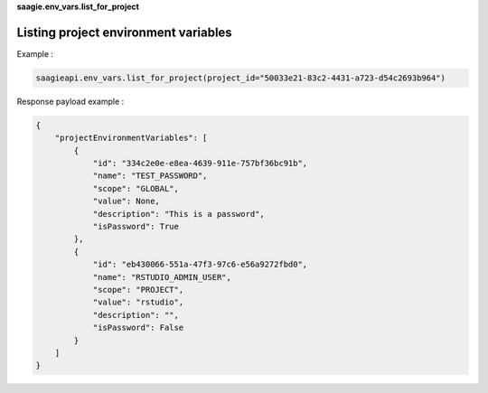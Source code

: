 **saagie.env_vars.list_for_project**

Listing project environment variables
-------------------------------------

Example :

.. code:: python

   saagieapi.env_vars.list_for_project(project_id="50033e21-83c2-4431-a723-d54c2693b964")

Response payload example :

.. code:: python

   {
       "projectEnvironmentVariables": [
           {
               "id": "334c2e0e-e8ea-4639-911e-757bf36bc91b",
               "name": "TEST_PASSWORD",
               "scope": "GLOBAL",
               "value": None,
               "description": "This is a password",
               "isPassword": True
           },
           {
               "id": "eb430066-551a-47f3-97c6-e56a9272fbd0",
               "name": "RSTUDIO_ADMIN_USER",
               "scope": "PROJECT",
               "value": "rstudio",
               "description": "",
               "isPassword": False
           }
       ]
   }
